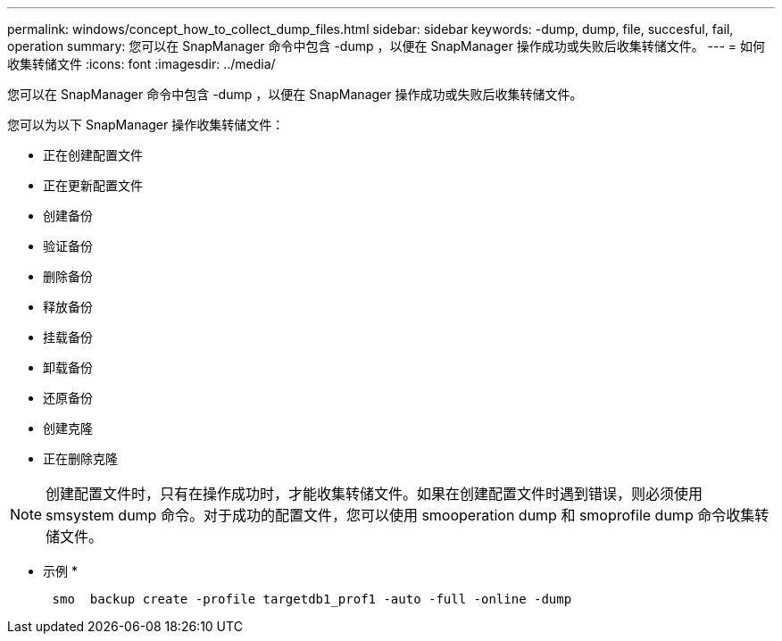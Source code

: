 ---
permalink: windows/concept_how_to_collect_dump_files.html 
sidebar: sidebar 
keywords: -dump, dump, file, succesful, fail, operation 
summary: 您可以在 SnapManager 命令中包含 -dump ，以便在 SnapManager 操作成功或失败后收集转储文件。 
---
= 如何收集转储文件
:icons: font
:imagesdir: ../media/


[role="lead"]
您可以在 SnapManager 命令中包含 -dump ，以便在 SnapManager 操作成功或失败后收集转储文件。

您可以为以下 SnapManager 操作收集转储文件：

* 正在创建配置文件
* 正在更新配置文件
* 创建备份
* 验证备份
* 删除备份
* 释放备份
* 挂载备份
* 卸载备份
* 还原备份
* 创建克隆
* 正在删除克隆



NOTE: 创建配置文件时，只有在操作成功时，才能收集转储文件。如果在创建配置文件时遇到错误，则必须使用 smsystem dump 命令。对于成功的配置文件，您可以使用 smooperation dump 和 smoprofile dump 命令收集转储文件。

* 示例 *

[listing]
----

      smo  backup create -profile targetdb1_prof1 -auto -full -online -dump
----